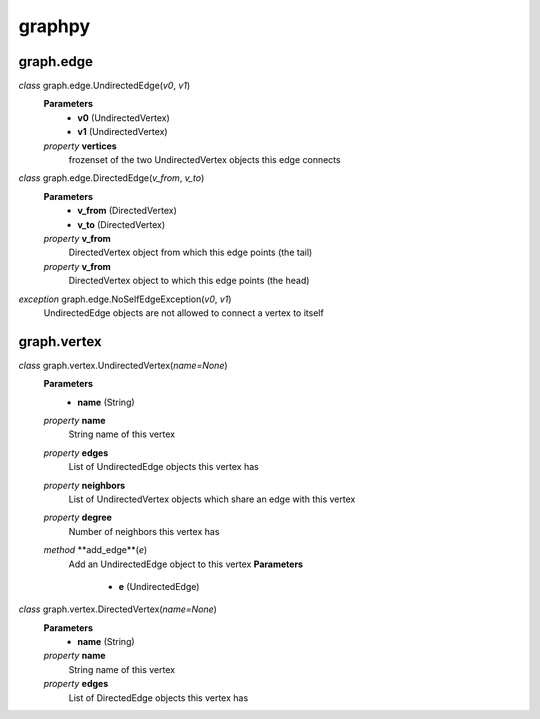graphpy
=======

graph.edge
----------

*class* graph.edge.UndirectedEdge(*v0*, *v1*)
    **Parameters**
        - **v0** (UndirectedVertex)
        - **v1** (UndirectedVertex)
    *property* **vertices**
        frozenset of the two UndirectedVertex objects this edge connects

*class* graph.edge.DirectedEdge(*v_from*, *v_to*)
    **Parameters**
        - **v_from** (DirectedVertex)
        - **v_to** (DirectedVertex)
    *property* **v_from**
        DirectedVertex object from which this edge points (the tail)
    *property* **v_from**
        DirectedVertex object to which this edge points (the head)

*exception* graph.edge.NoSelfEdgeException(*v0*, *v1*)
    UndirectedEdge objects are not allowed to connect a vertex to itself

graph.vertex
------------

*class* graph.vertex.UndirectedVertex(*name=None*)
    **Parameters**
        - **name** (String)
    *property* **name**
        String name of this vertex
    *property* **edges**
        List of UndirectedEdge objects this vertex has
    *property* **neighbors**
        List of UndirectedVertex objects which share an edge with this vertex
    *property* **degree**
        Number of neighbors this vertex has
    *method* **add_edge**(*e*)
        Add an UndirectedEdge object to this vertex
        **Parameters**
            - **e** (UndirectedEdge)

*class* graph.vertex.DirectedVertex(*name=None*)
    **Parameters**
        - **name** (String)
    *property* **name**
        String name of this vertex
    *property* **edges**
        List of DirectedEdge objects this vertex has
